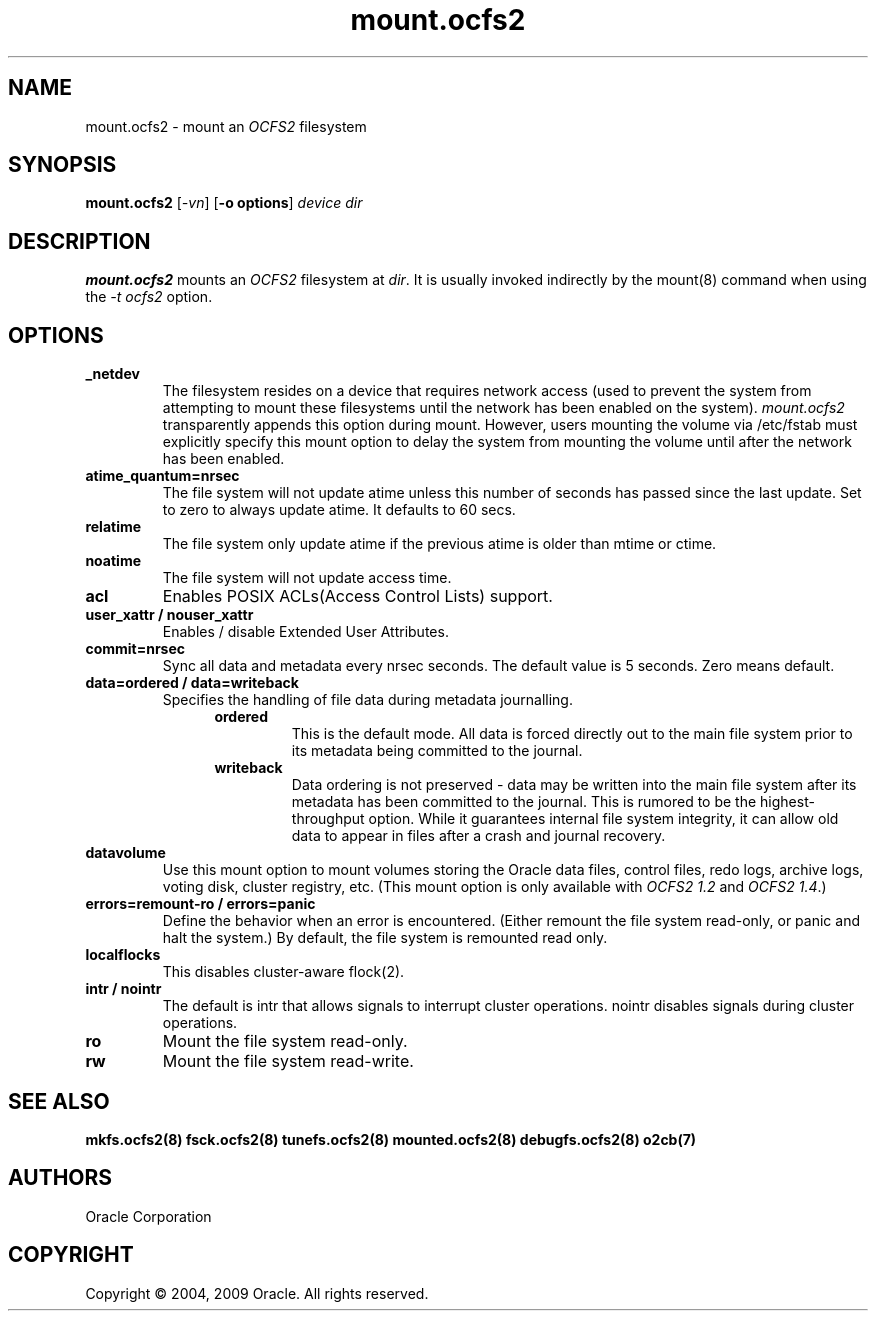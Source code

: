 .TH "mount.ocfs2" "8" "April 2009" "Version 1.4.4" "OCFS2 Manual Pages"
.SH "NAME"
mount.ocfs2 \-  mount an \fIOCFS2\fR filesystem
.SH "SYNOPSIS"
\fBmount.ocfs2\fR [\fI\-vn\fR] [\fB\-o options\fR] \fIdevice\fR \fIdir\fR
.SH "DESCRIPTION"
.PP 
\fBmount.ocfs2\fR mounts an \fIOCFS2\fR filesystem at \fIdir\fR. It is usually
invoked indirectly by the mount(8) command when using the \fI-t ocfs2\fR option.

.SH "OPTIONS"

.TP
\fB\_netdev\fR
The filesystem resides on a device that requires network access (used to prevent
the system from attempting to mount these filesystems until the network has
been enabled on the system). \fImount.ocfs2\fR transparently appends this option
during mount. However, users mounting the volume via /etc/fstab must explicitly
specify this mount option to delay the system from mounting the volume until
after the network has been enabled.

.TP
\fBatime\_quantum=nrsec\fR
The file system will not update atime unless this number of seconds has passed
since the last update. Set to zero to always update atime. It defaults to 60 secs.

.TP
\fBrelatime\fR
The file system only update atime if the previous atime is older than mtime or ctime.

.TP
\fBnoatime\fR
The file system will not update access time.

.TP
\fBacl\fR
Enables POSIX ACLs(Access Control Lists) support.

.TP
\fBuser_xattr / nouser_xattr\fR
Enables / disable Extended User Attributes.

.TP
\fBcommit=nrsec\fR
Sync all data and metadata every nrsec seconds. The default value is 5 seconds.
Zero means default.

.TP
\fBdata=ordered / data=writeback\fR
Specifies the handling of file data during metadata journalling.
.RS 1.2i
.TP
\fBordered\fR
This is the default mode. All data is forced directly out to the main file
system prior to its metadata being committed to the journal.
.RE
.RS 1.2i
.TP
\fBwriteback\fR
Data  ordering is not preserved - data may be written into the main file system
after its metadata has been committed to the journal. This is rumored to be
the highest-throughput option. While it guarantees internal file system
integrity, it can allow old data to appear in files after a crash and journal
recovery.
.RE

.TP
\fBdatavolume\fR
Use this mount option to mount volumes storing the Oracle data files,
control files, redo logs, archive logs, voting disk, cluster registry, etc.
(This mount option is only available with \fIOCFS2 1.2\fR and \fIOCFS2 1.4\fR.)

.TP
\fBerrors=remount-ro / errors=panic\fR
Define the behavior when an error is encountered. (Either remount the file
system read-only, or panic and halt the system.) By default, the file system
is remounted read only.

.TP
\fBlocalflocks\fR
This disables cluster-aware flock(2).

.TP
\fBintr / nointr\fR
The default is intr that allows signals to interrupt cluster operations.
nointr disables signals during cluster operations.

.TP
\fBro\fR
Mount the file system read-only.

.TP
\fBrw\fR
Mount the file system read-write.

.SH "SEE ALSO"
.BR mkfs.ocfs2(8)
.BR fsck.ocfs2(8)
.BR tunefs.ocfs2(8)
.BR mounted.ocfs2(8)
.BR debugfs.ocfs2(8)
.BR o2cb(7)

.SH "AUTHORS"
Oracle Corporation

.SH "COPYRIGHT"
Copyright \(co 2004, 2009 Oracle. All rights reserved.
